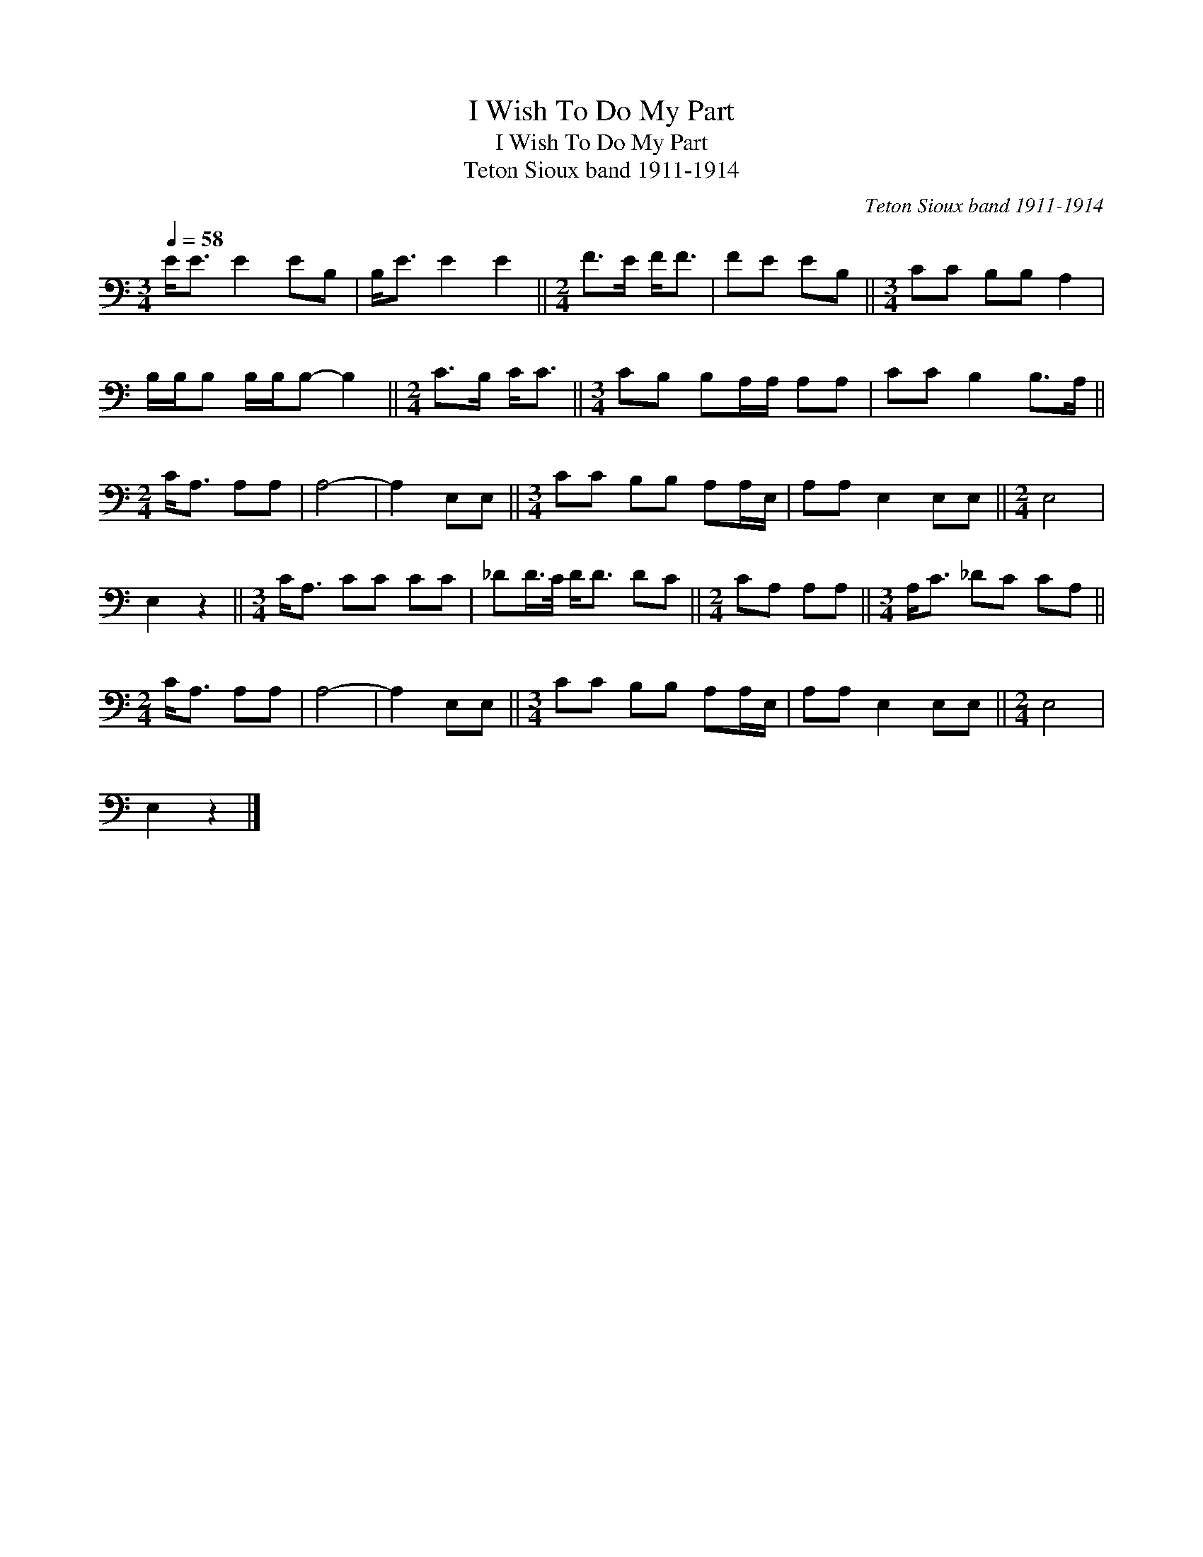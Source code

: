 X:1
T:I Wish To Do My Part
T:I Wish To Do My Part
T:Teton Sioux band 1911-1914
C:Teton Sioux band 1911-1914
L:1/8
Q:1/4=58
M:3/4
K:C
V:1 bass 
V:1
 E<E E2 EB, | B,<E E2 E2 ||[M:2/4] F>E F<F | FE EB, ||[M:3/4] CC B,B, A,2 | %5
 B,/B,/B, B,/B,/B,- B,2 ||[M:2/4] C>B, C<C ||[M:3/4] CB, B,A,/A,/ A,A, | CC B,2 B,>A, || %9
[M:2/4] C<A, A,A, | A,4- | A,2 E,E, ||[M:3/4] CC B,B, A,A,/E,/ | A,A, E,2 E,E, ||[M:2/4] E,4 | %15
 E,2 z2 ||[M:3/4] C<A, CC CC | _DD/>C/ D<D DC ||[M:2/4] CA, A,A, ||[M:3/4] A,<C _DC CA, || %20
[M:2/4] C<A, A,A, | A,4- | A,2 E,E, ||[M:3/4] CC B,B, A,A,/E,/ | A,A, E,2 E,E, ||[M:2/4] E,4 | %26
 E,2 z2 |] %27

